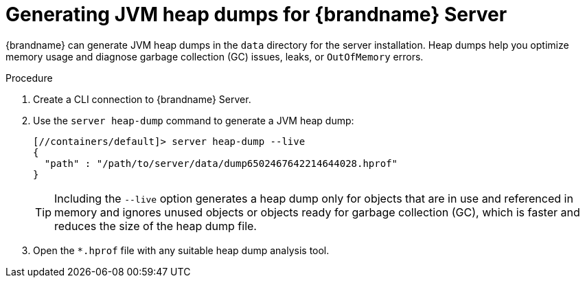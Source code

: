[id='generating-heap-dumps_{context}']
= Generating JVM heap dumps for {brandname} Server

{brandname} can generate JVM heap dumps in the `data` directory for the server installation.
Heap dumps help you optimize memory usage and diagnose garbage collection (GC) issues, leaks, or `OutOfMemory` errors.

.Procedure

. Create a CLI connection to {brandname} Server.
. Use the [command]`server heap-dump` command to generate a JVM heap dump:
+
[source,options="nowrap",subs=attributes+]
----
[//containers/default]> server heap-dump --live
{
  "path" : "/path/to/server/data/dump6502467642214644028.hprof"
}
----
+
[TIP]
====
Including the `--live` option generates a heap dump only for objects that are in use and referenced in memory and ignores unused objects or objects ready for garbage collection (GC), which is faster and reduces the size of the heap dump file.
====
. Open the `*.hprof` file with any suitable heap dump analysis tool.
